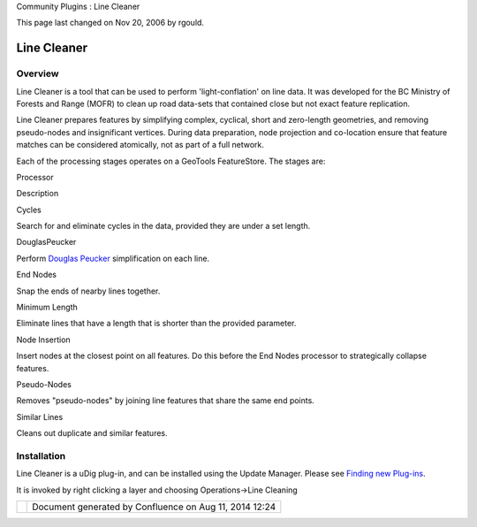 Community Plugins : Line Cleaner

This page last changed on Nov 20, 2006 by rgould.

Line Cleaner
============

Overview
--------

Line Cleaner is a tool that can be used to perform 'light-conflation' on line data. It was developed
for the BC Ministry of Forests and Range (MOFR) to clean up road data-sets that contained close but
not exact feature replication.

Line Cleaner prepares features by simplifying complex, cyclical, short and zero-length geometries,
and removing pseudo-nodes and insignificant vertices. During data preparation, node projection and
co-location ensure that feature matches can be considered atomically, not as part of a full network.

Each of the processing stages operates on a GeoTools FeatureStore. The stages are:

Processor

Description

Cycles

Search for and eliminate cycles in the data, provided they are under a set length.

DouglasPeucker

Perform `Douglas Peucker <http://geometryalgorithms.com/Archive/algorithm_0205/>`__ simplification
on each line.

End Nodes

Snap the ends of nearby lines together.

Minimum Length

Eliminate lines that have a length that is shorter than the provided parameter.

Node Insertion

Insert nodes at the closest point on all features. Do this before the End Nodes processor to
strategically collapse features.

Pseudo-Nodes

Removes "pseudo-nodes" by joining line features that share the same end points.

Similar Lines

Cleans out duplicate and similar features.

Installation
------------

Line Cleaner is a uDig plug-in, and can be installed using the Update Manager. Please see `Finding
new
Plug-ins <http://udig.refractions.net/help/topic/net.refractions.udig.help/html/Finding%20new%20plugins.html>`__.

It is invoked by right clicking a layer and choosing Operations->Line Cleaning

+------------+----------------------------------------------------------+
| |image1|   | Document generated by Confluence on Aug 11, 2014 12:24   |
+------------+----------------------------------------------------------+

.. |image0| image:: images/border/spacer.gif
.. |image1| image:: images/border/spacer.gif
